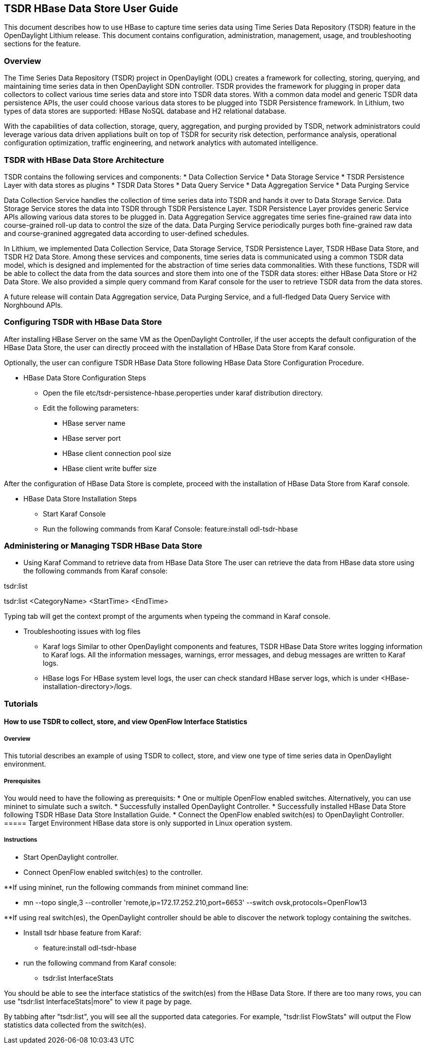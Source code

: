 == TSDR HBase Data Store User Guide
This document describes how to use HBase to capture time series data
using Time Series Data Repository (TSDR) feature in the OpenDaylight
Lithium release. This document contains configuration, administration,
management, usage, and troubleshooting sections for the feature.

=== Overview
The Time Series Data Repository (TSDR) project in OpenDaylight (ODL) creates a framework for collecting, storing, querying, and maintaining time series data in then OpenDaylight SDN controller. TSDR provides the framework for plugging in proper data collectors to collect various time series data and store into TSDR data stores. With a common data model and generic TSDR data persistence APIs, the user could choose various data stores to be plugged into TSDR Persistence framework. In Lithium, two types of data stores are supported: HBase NoSQL database and H2 relational database.

With the capabilities of data collection, storage, query, aggregation, and purging provided by TSDR, network administrators could leverage various data driven appliations built on top of TSDR for security risk detection, performance analysis, operational configuration optimization, traffic engineering, and network analytics with automated intelligence.

=== TSDR with HBase Data Store Architecture
TSDR contains the following services and components:
* Data Collection Service
* Data Storage Service
* TSDR Persistence Layer with data stores as plugins
* TSDR Data Stores
* Data Query Service
* Data Aggregation Service
* Data Purging Service

Data Collection Service handles the collection of time series data into TSDR and hands it over to Data Storage Service. Data Storage Service stores the data into TSDR through TSDR Persistence Layer. TSDR Persistence Layer provides generic Service APIs allowing various data stores to be plugged in. Data Aggregation Service aggregates time series fine-grained raw data into course-grained roll-up data to control the size of the data. Data Purging Service periodically purges both fine-grained raw data and course-granined aggregated data according to user-defined schedules.


In Lithium, we implemented Data Collection Service, Data Storage Service, TSDR Persistence Layer, TSDR HBase Data Store, and TSDR H2 Data Store. Among these services and components, time series data is communicated using a common TSDR data model, which is designed and implemented for the abstraction of time series data commonalities. With these functions, TSDR will be able to collect the data from the data sources and store them into one of the TSDR data stores: either HBase Data Store or H2 Data Store. We also provided a simple query command from Karaf console for the user to retrieve TSDR data from the data stores.

 
A future release will contain Data Aggregation service, Data Purging Service, and a full-fledged Data Query Service with Norghbound APIs.

=== Configuring TSDR with HBase Data Store 
After installing HBase Server on the same VM as the OpenDaylight Controller, if the user accepts the default configuration of the HBase Data Store, the user can directly proceed with the installation of HBase Data Store from Karaf console.

Optionally, the user can configure TSDR HBase Data Store following HBase Data Store Configuration Procedure.

* HBase Data Store Configuration Steps

** Open the file etc/tsdr-persistence-hbase.peroperties under karaf distribution directory. 
** Edit the following parameters:
*** HBase server name 
*** HBase server port
*** HBase client connection pool size
*** HBase client write buffer size

After the configuration of HBase Data Store is complete, proceed with the installation of HBase Data Store from Karaf console.

* HBase Data Store Installation Steps

** Start Karaf Console
** Run the following commands from Karaf Console:
feature:install odl-tsdr-hbase


=== Administering or Managing TSDR HBase Data Store 

* Using Karaf Command to retrieve data from HBase Data Store
The user can retrieve the data from HBase data store using the following commands from Karaf console:

tsdr:list

tsdr:list <CategoryName> <StartTime> <EndTime>

Typing tab will get the context prompt of the arguments when typeing the command in Karaf console.

* Troubleshooting issues with log files
** Karaf logs
Similar to other OpenDaylight components and features, TSDR HBase Data Store writes logging information to Karaf logs.  All the information messages, warnings, error messages, and debug messages are written to Karaf logs. 

** HBase logs
For HBase system level logs, the user can check standard HBase server logs, which is under <HBase-installation-directory>/logs.

=== Tutorials

==== How to use TSDR to collect, store, and view OpenFlow Interface Statistics 

===== Overview
This tutorial describes an example of using TSDR to collect, store, and view one type of time series data in OpenDaylight environment. 


===== Prerequisites
You would need to have the following as prerequisits:
* One or multiple OpenFlow enabled switches. Alternatively, you can use mininet to simulate such a switch.
* Successfully installed OpenDaylight Controller.
* Successfully installed HBase Data Store following TSDR HBase Data Store Installation Guide.
* Connect the OpenFlow enabled switch(es) to OpenDaylight Controller.
===== Target Environment
HBase data store is only supported in Linux operation system.

===== Instructions

* Start OpenDaylight controller.

* Connect OpenFlow enabled switch(es) to the controller.

**If using mininet, run the following commands from mininet command line:

*** mn --topo single,3  --controller 'remote,ip=172.17.252.210,port=6653' --switch ovsk,protocols=OpenFlow13

**If using real switch(es), the OpenDaylight controller should be able to discover the network toplogy containing the switches.


* Install tsdr hbase feature from Karaf:

** feature:install odl-tsdr-hbase

* run the following command from Karaf console:

** tsdr:list InterfaceStats

You should be able to see the interface statistics of the switch(es) from the HBase Data Store. If there are too many rows, you can use "tsdr:list InterfaceStats|more" to view it page by page.

By tabbing after "tsdr:list", you will see all the supported data categories. For example, "tsdr:list FlowStats" will output the Flow statistics data collected from the switch(es).


